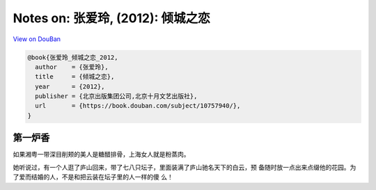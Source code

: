 Notes on: 张爱玲,  (2012): 倾城之恋
===================================

`View on DouBan <https://book.douban.com/subject/10757940/>`_

.. code-block:: bibtex

   @book{张爱玲_倾城之恋_2012,
     author    = {张爱玲},
     title     = {倾城之恋},
     year      = {2012},
     publisher = {北京出版集团公司,北京十月文艺出版社},
     url       = {https://book.douban.com/subject/10757940/},
   }

第一炉香
--------

如果湘粤一带深目削颊的美人是糖醋排骨，上海女人就是粉蒸肉。

她听说过，有一个人逛了庐山回来，带了七八只坛子，里面装满了庐山驰名天下的白云，预
备随时放一点出来点缀他的花园。为了爱而结婚的人，不是和把云装在坛子里的人一样的傻
么！
